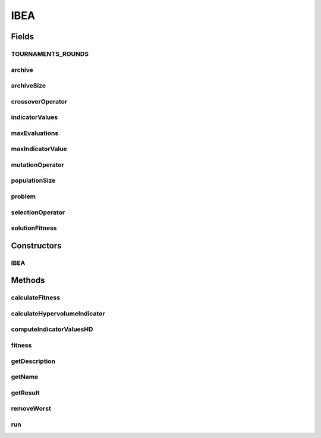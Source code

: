 .. java:import:: org.uma.jmetal.algorithm Algorithm

.. java:import:: org.uma.jmetal.operator CrossoverOperator

.. java:import:: org.uma.jmetal.operator MutationOperator

.. java:import:: org.uma.jmetal.operator SelectionOperator

.. java:import:: org.uma.jmetal.problem Problem

.. java:import:: org.uma.jmetal.solution Solution

.. java:import:: org.uma.jmetal.util SolutionListUtils

.. java:import:: org.uma.jmetal.util.comparator DominanceComparator

.. java:import:: org.uma.jmetal.util.solutionattribute.impl Fitness

.. java:import:: java.util ArrayList

.. java:import:: java.util List

IBEA
====

.. java:package:: org.uma.jmetal.algorithm.multiobjective.ibea
   :noindex:

.. java:type:: @SuppressWarnings public class IBEA<S extends Solution<?>> implements Algorithm<List<S>>

   This class implements the IBEA algorithm

Fields
------
TOURNAMENTS_ROUNDS
^^^^^^^^^^^^^^^^^^

.. java:field:: public static final int TOURNAMENTS_ROUNDS
   :outertype: IBEA

archive
^^^^^^^

.. java:field:: protected List<S> archive
   :outertype: IBEA

archiveSize
^^^^^^^^^^^

.. java:field:: protected int archiveSize
   :outertype: IBEA

crossoverOperator
^^^^^^^^^^^^^^^^^

.. java:field:: protected CrossoverOperator<S> crossoverOperator
   :outertype: IBEA

indicatorValues
^^^^^^^^^^^^^^^

.. java:field:: protected List<List<Double>> indicatorValues
   :outertype: IBEA

maxEvaluations
^^^^^^^^^^^^^^

.. java:field:: protected int maxEvaluations
   :outertype: IBEA

maxIndicatorValue
^^^^^^^^^^^^^^^^^

.. java:field:: protected double maxIndicatorValue
   :outertype: IBEA

mutationOperator
^^^^^^^^^^^^^^^^

.. java:field:: protected MutationOperator<S> mutationOperator
   :outertype: IBEA

populationSize
^^^^^^^^^^^^^^

.. java:field:: protected int populationSize
   :outertype: IBEA

problem
^^^^^^^

.. java:field:: protected Problem<S> problem
   :outertype: IBEA

selectionOperator
^^^^^^^^^^^^^^^^^

.. java:field:: protected SelectionOperator<List<S>, S> selectionOperator
   :outertype: IBEA

solutionFitness
^^^^^^^^^^^^^^^

.. java:field:: protected Fitness<S> solutionFitness
   :outertype: IBEA

Constructors
------------
IBEA
^^^^

.. java:constructor:: public IBEA(Problem<S> problem, int populationSize, int archiveSize, int maxEvaluations, SelectionOperator<List<S>, S> selectionOperator, CrossoverOperator<S> crossoverOperator, MutationOperator<S> mutationOperator)
   :outertype: IBEA

   Constructor

Methods
-------
calculateFitness
^^^^^^^^^^^^^^^^

.. java:method:: public void calculateFitness(List<S> solutionSet)
   :outertype: IBEA

   Calculate the fitness for the entire population.

calculateHypervolumeIndicator
^^^^^^^^^^^^^^^^^^^^^^^^^^^^^

.. java:method::  double calculateHypervolumeIndicator(Solution<?> solutionA, Solution<?> solutionB, int d, double[] maximumValues, double[] minimumValues)
   :outertype: IBEA

   Calculates the hypervolume of that portion of the objective space that is dominated by individual a but not by individual b

computeIndicatorValuesHD
^^^^^^^^^^^^^^^^^^^^^^^^

.. java:method:: public void computeIndicatorValuesHD(List<S> solutionSet, double[] maximumValues, double[] minimumValues)
   :outertype: IBEA

   This structure stores the indicator values of each pair of elements

fitness
^^^^^^^

.. java:method:: public void fitness(List<S> solutionSet, int pos)
   :outertype: IBEA

   Calculate the fitness for the individual at position pos

getDescription
^^^^^^^^^^^^^^

.. java:method:: @Override public String getDescription()
   :outertype: IBEA

getName
^^^^^^^

.. java:method:: @Override public String getName()
   :outertype: IBEA

getResult
^^^^^^^^^

.. java:method:: @Override public List<S> getResult()
   :outertype: IBEA

removeWorst
^^^^^^^^^^^

.. java:method:: public void removeWorst(List<S> solutionSet)
   :outertype: IBEA

   Update the fitness before removing an individual

run
^^^

.. java:method:: @Override public void run()
   :outertype: IBEA

   Execute() method

